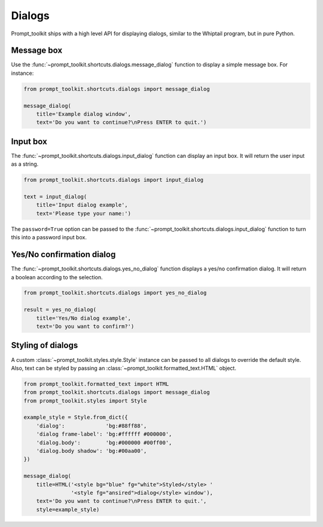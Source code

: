 .. _dialogs:

Dialogs
=======

Prompt_toolkit ships with a high level API for displaying dialogs, similar to
the Whiptail program, but in pure Python.


Message box
-----------

Use the :func:`~prompt_toolkit.shortcuts.dialogs.message_dialog` function to
display a simple message box. For instance:

.. code:: python

    from prompt_toolkit.shortcuts.dialogs import message_dialog

    message_dialog(
        title='Example dialog window',
        text='Do you want to continue?\nPress ENTER to quit.')

.. image:: ../images/dialogs/messagebox.png


Input box
---------

The :func:`~prompt_toolkit.shortcuts.dialogs.input_dialog` function can display
an input box. It will return the user input as a string.

.. code:: python

    from prompt_toolkit.shortcuts.dialogs import input_dialog

    text = input_dialog(
        title='Input dialog example',
        text='Please type your name:')

.. image:: ../images/dialogs/inputbox.png


The ``password=True`` option can be passed to the
:func:`~prompt_toolkit.shortcuts.dialogs.input_dialog` function to turn this
into a password input box.


Yes/No confirmation dialog
--------------------------

The :func:`~prompt_toolkit.shortcuts.dialogs.yes_no_dialog` function displays a
yes/no confirmation dialog. It will return a boolean according to the
selection.

.. code:: python

    from prompt_toolkit.shortcuts.dialogs import yes_no_dialog

    result = yes_no_dialog(
        title='Yes/No dialog example',
        text='Do you want to confirm?')

.. image:: ../images/dialogs/confirm.png


Styling of dialogs
------------------

A custom :class:`~prompt_toolkit.styles.style.Style` instance can be passed to
all dialogs to override the default style. Also, text can be styled by passing
an :class:`~prompt_toolkit.formatted_text.HTML` object.


.. code:: python

    from prompt_toolkit.formatted_text import HTML
    from prompt_toolkit.shortcuts.dialogs import message_dialog
    from prompt_toolkit.styles import Style

    example_style = Style.from_dict({
        'dialog':             'bg:#88ff88',
        'dialog frame-label': 'bg:#ffffff #000000',
        'dialog.body':        'bg:#000000 #00ff00',
        'dialog.body shadow': 'bg:#00aa00',
    })

    message_dialog(
        title=HTML('<style bg="blue" fg="white">Styled</style> '
                   '<style fg="ansired">dialog</style> window'),
        text='Do you want to continue?\nPress ENTER to quit.',
        style=example_style)

.. image:: ../images/dialogs/styled.png


